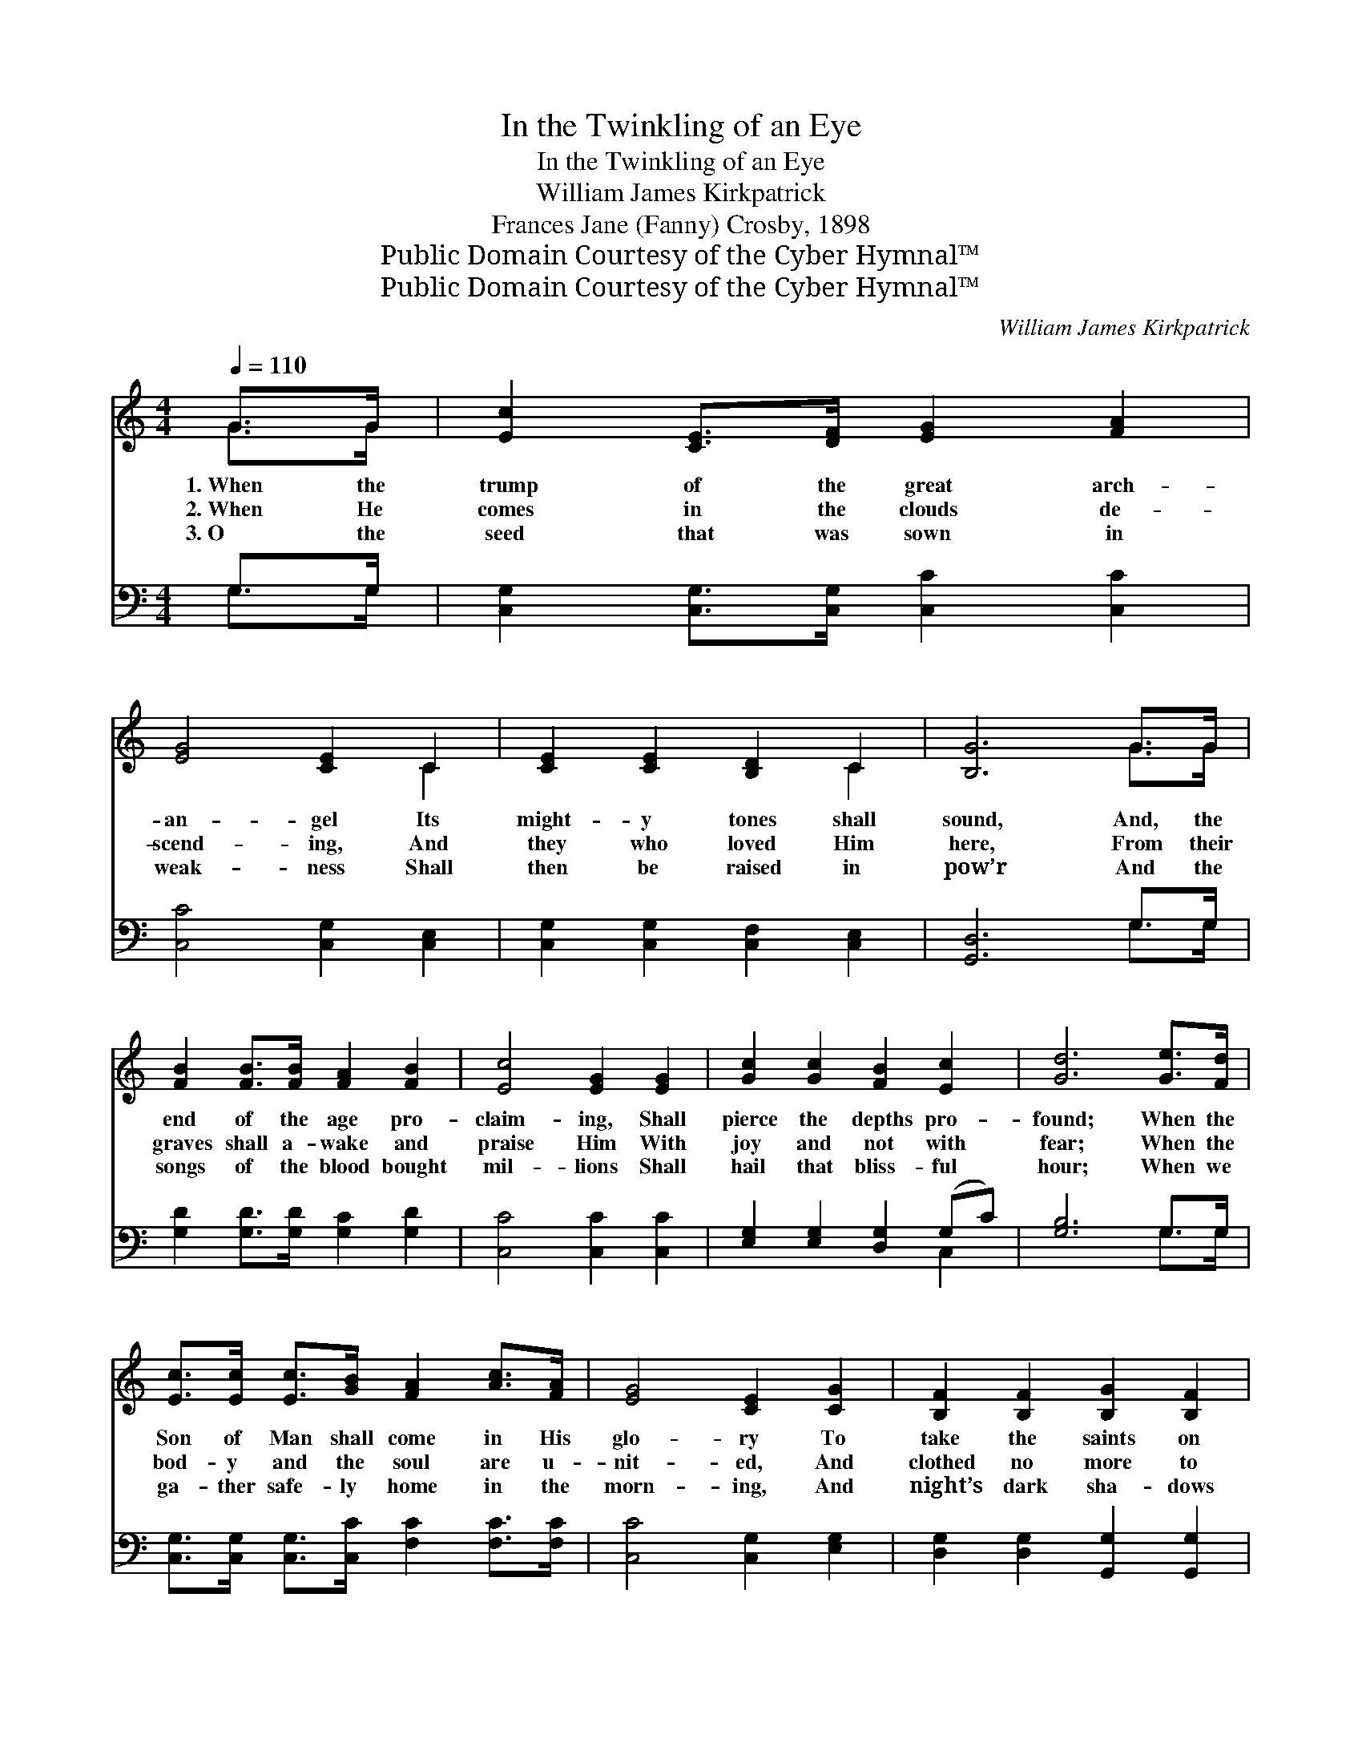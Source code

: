 X:1
T:In the Twinkling of an Eye
T:In the Twinkling of an Eye
T:William James Kirkpatrick
T:Frances Jane (Fanny) Crosby, 1898
T:Public Domain Courtesy of the Cyber Hymnal™
T:Public Domain Courtesy of the Cyber Hymnal™
C:William James Kirkpatrick
Z:Public Domain
Z:Courtesy of the Cyber Hymnal™
%%score ( 1 2 ) ( 3 4 )
L:1/8
Q:1/4=110
M:4/4
K:C
V:1 treble 
V:2 treble 
V:3 bass 
V:4 bass 
V:1
 G>G | [Ec]2 [CE]>[DF] [EG]2 [FA]2 | [EG]4 [CE]2 C2 | [CE]2 [CE]2 [B,D]2 C2 | [B,G]6 G>G | %5
w: 1.~When the|trump of the great arch-|an- gel Its|might- y tones shall|sound, And, the|
w: 2.~When He|comes in the clouds de-|scend- ing, And|they who loved Him|here, From their|
w: 3.~O the|seed that was sown in|weak- ness Shall|then be raised in|pow’r And the|
 [FB]2 [FB]>[FB] [FA]2 [FB]2 | [Ec]4 [EG]2 [EG]2 | [Gc]2 [Gc]2 [FB]2 [Ec]2 | [Gd]6 [Ge]>[Fd] | %9
w: end of the age pro-|claim- ing, Shall|pierce the depths pro-|found; When the|
w: graves shall a- wake and|praise Him With|joy and not with|fear; When the|
w: songs of the blood bought|mil- lions Shall|hail that bliss- ful|hour; When we|
 [Ec]>[Ec] [Ec]>[GB] [FA]2 [Ac]>[FA] | [EG]4 [CE]2 [CG]2 | [B,F]2 [B,F]2 [B,G]2 [B,F]2 | %12
w: Son of Man shall come in His|glo- ry To|take the saints on|
w: bod- y and the soul are u-|nit- ed, And|clothed no more to|
w: ga- ther safe- ly home in the|morn- ing, And|night’s dark sha- dows|
 [CE]6 [CE]>[DF] | [EG]>[EG] [Ec]>[Fd] [Ge]2 [Ge]>[Fd] | [Gc]>[Gc] [Gc]>[GB] [FA]4 | %15
w: high, What a|shout- ing in the skies from the|mul- ti- tudes that rise,|
w: die, What a|shout- ing there will be when each|o- ther’s face we see,|
w: fly, What a|shout- ing on the shore when we|meet to part no more,|
 [EG]2 [EG]>[EG] [FB][FB][FA][FB] | [Ec]6 z2 ||"^Refrain" [EG]2 [EG]>[EG] [Ec][Ec] [Ec]>[EB] | %18
w: Changed in the twink- ling of an|eye.|Changed in the twink- ling of an|
w: Changed in the twink- ling of an|eye.||
w: Changed in the twink- ling of an|eye.||
 [FA]4- [FA]3 z | [^FA]2 [FA]>[FA] [Fd][Fd] [Fd]>[Fc] | [GB]4- [GB]3 G | %21
w: eye, *|Changed in the twink- ling of an|eye, * The|
w: |||
w: |||
 [Ge]2 [Ec]>[Ec] [Ge]3 [Gc] | [Fd]2 [FA]>[FA] [Fd]4 | [FG]2 [FG]>[FG] [FB][FB][FA][FB] | %24
w: trum- pet shall sound, the|dead shall be raised,|Changed in the twink- ling of an|
w: |||
w: |||
 c4- [Ec]2 |] %25
w: eye. *|
w: |
w: |
V:2
 G>G | x8 | x6 C2 | x6 C2 | x6 G>G | x8 | x8 | x8 | x8 | x8 | x8 | x8 | x8 | x8 | x8 | x8 | x8 || %17
 x8 | x8 | x8 | x7 G | x8 | x8 | x8 | EEF>F x2 |] %25
V:3
 G,>G, | [C,G,]2 [C,G,]>[C,G,] [C,C]2 [C,C]2 | [C,C]4 [C,G,]2 [C,E,]2 | %3
w: ~ ~|~ ~ ~ ~ ~|~ ~ ~|
 [C,G,]2 [C,G,]2 [C,F,]2 [C,E,]2 | [G,,D,]6 G,>G, | [G,D]2 [G,D]>[G,D] [G,C]2 [G,D]2 | %6
w: ~ ~ ~ ~|~ ~ ~|~ ~ ~ ~ ~|
 [C,C]4 [C,C]2 [C,C]2 | [E,G,]2 [E,G,]2 [D,G,]2 (G,C) | [G,B,]6 G,>G, | %9
w: ~ ~ ~|~ ~ ~ ~ *|~ ~ ~|
 [C,G,]>[C,G,] [C,G,]>[C,C] [F,C]2 [F,C]>[F,C] | [C,C]4 [C,G,]2 [E,G,]2 | %11
w: ~ ~ ~ ~ ~ ~ ~|~ ~ ~|
 [D,G,]2 [D,G,]2 [G,,G,]2 [G,,G,]2 | [C,G,]6 [C,G,]>[C,G,] | %13
w: ~ ~ ~ ~|~ ~ ~|
 [C,C]>[C,C] [C,G,]>[C,G,] [C,C]2 [C,C]>[D,B,] | [E,C]>[E,C] [E,C]>[E,C] [F,C]4 | %15
w: ~ ~ ~ ~ ~ ~ ~|~ ~ ~ ~ ~|
 [G,C]2 [G,C]>[G,C] [G,D][G,D]G,G, | [C,G,]6 z2 || [C,C]2 z2 [C,G,]2 [C,G,]>[C,C] | %18
w: ~ ~ ~ ~ ~ ~ ~|~|~ Changed, changed in|
 [F,C][F,C] [F,C]>[F,C] [F,C]3 z | [D,D]2 z2 [D,A,]2 [D,A,]>[D,D] | %20
w: the twink- ling of an|eye, Changed, changed in|
 [G,D][G,D] [G,D]>[G,D] [G,D]3 G, | C2 [C,G,]>[C,G,] C3 [E,G,] | [F,A,]2 [F,D]>[F,D] [F,A,]4 | %23
w: the twink- ling of an eye,|~ ~ ~ ~ ~|~ ~ ~ ~|
 [G,B,]2 [G,B,]>[G,B,] [G,D][G,D][G,D][G,D] | CG, A,>A, [C,G,]2 |] %25
w: ~ ~ ~ ~ ~ in the|twink- ling of an~eye. *|
V:4
 G,>G, | x8 | x8 | x8 | x6 G,>G, | x8 | x8 | x6 C,2 | x6 G,>G, | x8 | x8 | x8 | x8 | x8 | x8 | %15
 x6 G,G, | x8 || x8 | x8 | x8 | x7 G, | C2 C3 x3 | x8 | x8 | C,4- x2 |] %25

